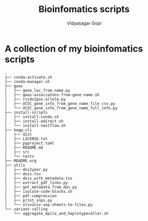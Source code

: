 #+title: Bioinfomatics scripts
#+author: Vidyasagar Gopi
#+options: toc:nil

* A collection of my bioinfomatics scripts

#+begin_src sh :results output :exports results
tree -L 2 --noreport
#+end_src

#+RESULTS:
#+begin_example
.
├── conda-activate.sh
├── conda-manager.sh
├── gwas
│   ├── gene_loc_from_name.py
│   ├── gwas-associatons-from-gene-name.sh
│   ├── rsids2pos-allele.py
│   ├── UCSC_gene_info_from_gene_name_file_csv.py
│   └── UCSC_gene_info_from_gene_name_full_info.py
├── install-scripts
│   ├── install-conda.sh
│   ├── install-edirect.sh
│   └── install-nextflow.sh
├── kegg-cli
│   ├── dist
│   ├── LICENSE.txt
│   ├── pyproject.toml
│   ├── README.md
│   ├── src
│   └── tests
├── README.org
├── utils
│   ├── doi2year.py
│   ├── dois.tsv
│   ├── dois_with_metadata.tsv
│   ├── extract_pdf_links.py
│   ├── get_metadata_from_doi.py
│   ├── isolate-code-blocks.sh
│   ├── pdf-compression
│   ├── print_snps.py
│   └── xlsx2csv-sep-sheets-to-files.py
└── variant-calling
    └── aggregate_mpile_and_haplotypecaller.sh
#+end_example
